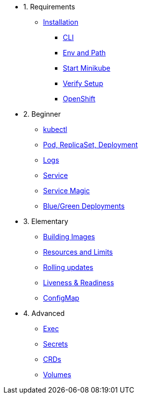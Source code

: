 * 1. Requirements
** xref:installation.adoc[Installation]
*** xref:installation.adoc#tutorial-all-local[CLI]
*** xref:installation.adoc#env-path[Env and Path]
*** xref:installation.adoc#start-minikube[Start Minikube]
*** xref:installation.adoc#verify-setup[Verify Setup]
*** xref:installation.adoc#openshift[OpenShift]

* 2. Beginner
** xref:kubectl.adoc[kubectl]
** xref:pod-rs-deployment.adoc[Pod, ReplicaSet, Deployment]
** xref:logs.adoc[Logs]
** xref:service.adoc[Service]
** xref:service-magic.adoc[Service Magic]
** xref:blue-green.adoc[Blue/Green Deployments]

* 3. Elementary
** xref:building-images.adoc[Building Images]
** xref:resources.adoc[Resources and Limits]
** xref:rolling-updates.adoc[Rolling updates]
** xref:live-ready.adoc[Liveness & Readiness]
** xref:configmap.adoc[ConfigMap]

* 4. Advanced
** xref:exec.adoc[Exec]
** xref:secrets.adoc[Secrets]
** xref:crds.adoc[CRDs]
** xref:volumes-persistentvolumes.adoc[Volumes]